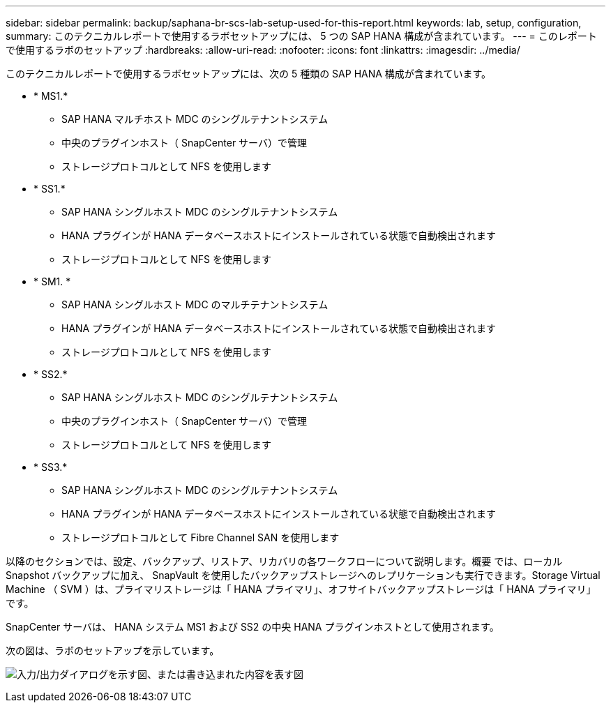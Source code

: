 ---
sidebar: sidebar 
permalink: backup/saphana-br-scs-lab-setup-used-for-this-report.html 
keywords: lab, setup, configuration, 
summary: このテクニカルレポートで使用するラボセットアップには、 5 つの SAP HANA 構成が含まれています。 
---
= このレポートで使用するラボのセットアップ
:hardbreaks:
:allow-uri-read: 
:nofooter: 
:icons: font
:linkattrs: 
:imagesdir: ../media/


[role="lead"]
このテクニカルレポートで使用するラボセットアップには、次の 5 種類の SAP HANA 構成が含まれています。

* * MS1.*
+
** SAP HANA マルチホスト MDC のシングルテナントシステム
** 中央のプラグインホスト（ SnapCenter サーバ）で管理
** ストレージプロトコルとして NFS を使用します


* * SS1.*
+
** SAP HANA シングルホスト MDC のシングルテナントシステム
** HANA プラグインが HANA データベースホストにインストールされている状態で自動検出されます
** ストレージプロトコルとして NFS を使用します


* * SM1. *
+
** SAP HANA シングルホスト MDC のマルチテナントシステム
** HANA プラグインが HANA データベースホストにインストールされている状態で自動検出されます
** ストレージプロトコルとして NFS を使用します


* * SS2.*
+
** SAP HANA シングルホスト MDC のシングルテナントシステム
** 中央のプラグインホスト（ SnapCenter サーバ）で管理
** ストレージプロトコルとして NFS を使用します


* * SS3.*
+
** SAP HANA シングルホスト MDC のシングルテナントシステム
** HANA プラグインが HANA データベースホストにインストールされている状態で自動検出されます
** ストレージプロトコルとして Fibre Channel SAN を使用します




以降のセクションでは、設定、バックアップ、リストア、リカバリの各ワークフローについて説明します。概要 では、ローカル Snapshot バックアップに加え、 SnapVault を使用したバックアップストレージへのレプリケーションも実行できます。Storage Virtual Machine （ SVM ）は、プライマリストレージは「 HANA プライマリ」、オフサイトバックアップストレージは「 HANA プライマリ」です。

SnapCenter サーバは、 HANA システム MS1 および SS2 の中央 HANA プラグインホストとして使用されます。

次の図は、ラボのセットアップを示しています。

image:saphana-br-scs-image21.png["入力/出力ダイアログを示す図、または書き込まれた内容を表す図"]
